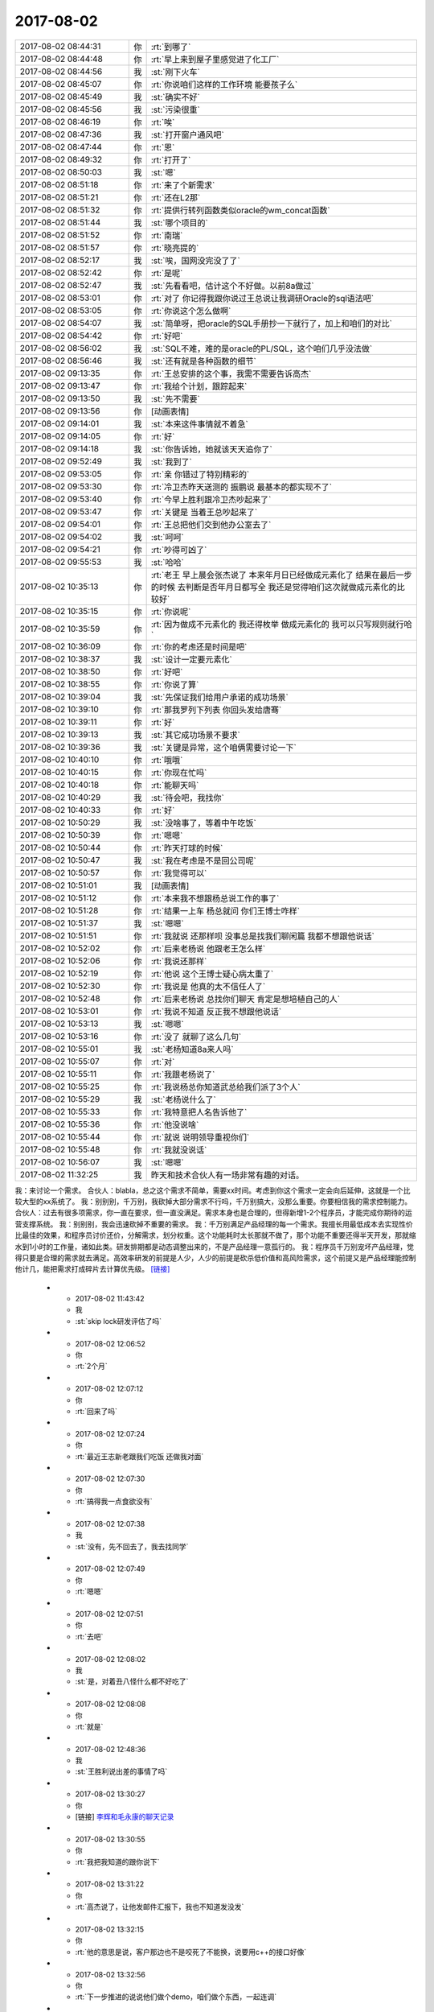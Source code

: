 2017-08-02
-------------

.. list-table::
   :widths: 25, 1, 60

   * - 2017-08-02 08:44:31
     - 你
     - :rt:`到哪了`
   * - 2017-08-02 08:44:48
     - 你
     - :rt:`早上来到屋子里感觉进了化工厂`
   * - 2017-08-02 08:44:56
     - 我
     - :st:`刚下火车`
   * - 2017-08-02 08:45:07
     - 你
     - :rt:`你说咱们这样的工作环境 能要孩子么`
   * - 2017-08-02 08:45:49
     - 我
     - :st:`确实不好`
   * - 2017-08-02 08:45:56
     - 我
     - :st:`污染很重`
   * - 2017-08-02 08:46:19
     - 你
     - :rt:`唉`
   * - 2017-08-02 08:47:36
     - 我
     - :st:`打开窗户通风吧`
   * - 2017-08-02 08:47:44
     - 你
     - :rt:`恩`
   * - 2017-08-02 08:49:32
     - 你
     - :rt:`打开了`
   * - 2017-08-02 08:50:03
     - 我
     - :st:`嗯`
   * - 2017-08-02 08:51:18
     - 你
     - :rt:`来了个新需求`
   * - 2017-08-02 08:51:21
     - 你
     - :rt:`还在L2那`
   * - 2017-08-02 08:51:32
     - 你
     - :rt:`提供行转列函数类似oracle的wm_concat函数`
   * - 2017-08-02 08:51:44
     - 我
     - :st:`哪个项目的`
   * - 2017-08-02 08:51:52
     - 你
     - :rt:`南瑞`
   * - 2017-08-02 08:51:57
     - 你
     - :rt:`晓亮提的`
   * - 2017-08-02 08:52:17
     - 我
     - :st:`唉，国网没完没了了`
   * - 2017-08-02 08:52:42
     - 你
     - :rt:`是呢`
   * - 2017-08-02 08:52:47
     - 我
     - :st:`先看看吧，估计这个不好做。以前8a做过`
   * - 2017-08-02 08:53:01
     - 你
     - :rt:`对了 你记得我跟你说过王总说让我调研Oracle的sql语法吧`
   * - 2017-08-02 08:53:05
     - 你
     - :rt:`你说这个怎么做啊`
   * - 2017-08-02 08:54:07
     - 我
     - :st:`简单呀，把oracle的SQL手册抄一下就行了，加上和咱们的对比`
   * - 2017-08-02 08:54:42
     - 你
     - :rt:`好吧`
   * - 2017-08-02 08:56:02
     - 我
     - :st:`SQL不难，难的是oracle的PL/SQL，这个咱们几乎没法做`
   * - 2017-08-02 08:56:46
     - 我
     - :st:`还有就是各种函数的细节`
   * - 2017-08-02 09:13:35
     - 你
     - :rt:`王总安排的这个事，我需不需要告诉高杰`
   * - 2017-08-02 09:13:47
     - 你
     - :rt:`我给个计划，跟踪起来`
   * - 2017-08-02 09:13:50
     - 我
     - :st:`先不需要`
   * - 2017-08-02 09:13:56
     - 你
     - [动画表情]
   * - 2017-08-02 09:14:01
     - 我
     - :st:`本来这件事情就不着急`
   * - 2017-08-02 09:14:05
     - 你
     - :rt:`好`
   * - 2017-08-02 09:14:18
     - 我
     - :st:`你告诉她，她就该天天追你了`
   * - 2017-08-02 09:52:49
     - 我
     - :st:`我到了`
   * - 2017-08-02 09:53:05
     - 你
     - :rt:`亲 你错过了特别精彩的`
   * - 2017-08-02 09:53:30
     - 你
     - :rt:`冷卫杰昨天送测的 振鹏说 最基本的都实现不了`
   * - 2017-08-02 09:53:40
     - 你
     - :rt:`今早上胜利跟冷卫杰吵起来了`
   * - 2017-08-02 09:53:47
     - 你
     - :rt:`关键是 当着王总吵起来了`
   * - 2017-08-02 09:54:01
     - 你
     - :rt:`王总把他们交到他办公室去了`
   * - 2017-08-02 09:54:02
     - 我
     - :st:`呵呵`
   * - 2017-08-02 09:54:21
     - 你
     - :rt:`吵得可凶了`
   * - 2017-08-02 09:55:53
     - 我
     - :st:`哈哈`
   * - 2017-08-02 10:35:13
     - 你
     - :rt:`老王 早上晨会张杰说了 本来年月日已经做成元素化了 结果在最后一步的时候 去判断是否年月日都写全 我还是觉得咱们这次就做成元素化的比较好`
   * - 2017-08-02 10:35:15
     - 你
     - :rt:`你说呢`
   * - 2017-08-02 10:35:59
     - 你
     - :rt:`因为做成不元素化的 我还得枚举 做成元素化的 我可以只写规则就行哈`
   * - 2017-08-02 10:36:09
     - 你
     - :rt:`你的考虑还是时间是吧`
   * - 2017-08-02 10:38:37
     - 我
     - :st:`设计一定要元素化`
   * - 2017-08-02 10:38:50
     - 你
     - :rt:`好吧`
   * - 2017-08-02 10:38:55
     - 你
     - :rt:`你说了算`
   * - 2017-08-02 10:39:04
     - 我
     - :st:`先保证我们给用户承诺的成功场景`
   * - 2017-08-02 10:39:10
     - 你
     - :rt:`那我罗列下列表 你回头发给唐骞`
   * - 2017-08-02 10:39:11
     - 你
     - :rt:`好`
   * - 2017-08-02 10:39:13
     - 我
     - :st:`其它成功场景不要求`
   * - 2017-08-02 10:39:36
     - 我
     - :st:`关键是异常，这个咱俩需要讨论一下`
   * - 2017-08-02 10:40:10
     - 你
     - :rt:`哦哦`
   * - 2017-08-02 10:40:15
     - 你
     - :rt:`你现在忙吗`
   * - 2017-08-02 10:40:18
     - 你
     - :rt:`能聊天吗`
   * - 2017-08-02 10:40:29
     - 我
     - :st:`待会吧，我找你`
   * - 2017-08-02 10:40:33
     - 你
     - :rt:`好`
   * - 2017-08-02 10:50:29
     - 我
     - :st:`没啥事了，等着中午吃饭`
   * - 2017-08-02 10:50:39
     - 你
     - :rt:`嗯嗯`
   * - 2017-08-02 10:50:44
     - 你
     - :rt:`昨天打球的时候`
   * - 2017-08-02 10:50:47
     - 我
     - :st:`我在考虑是不是回公司呢`
   * - 2017-08-02 10:50:57
     - 你
     - :rt:`我觉得可以`
   * - 2017-08-02 10:51:01
     - 我
     - [动画表情]
   * - 2017-08-02 10:51:12
     - 你
     - :rt:`本来我不想跟杨总说工作的事了`
   * - 2017-08-02 10:51:28
     - 你
     - :rt:`结果一上车 杨总就问 你们王博士咋样`
   * - 2017-08-02 10:51:37
     - 我
     - :st:`嗯嗯`
   * - 2017-08-02 10:51:51
     - 你
     - :rt:`我就说 还那样呗 没事总是找我们聊闲篇 我都不想跟他说话`
   * - 2017-08-02 10:52:02
     - 你
     - :rt:`后来老杨说 他跟老王怎么样`
   * - 2017-08-02 10:52:06
     - 你
     - :rt:`我说还那样`
   * - 2017-08-02 10:52:19
     - 你
     - :rt:`他说 这个王博士疑心病太重了`
   * - 2017-08-02 10:52:30
     - 你
     - :rt:`我说是 他真的太不信任人了`
   * - 2017-08-02 10:52:48
     - 你
     - :rt:`后来老杨说 总找你们聊天 肯定是想培植自己的人`
   * - 2017-08-02 10:53:01
     - 你
     - :rt:`我说不知道 反正我不想跟他说话`
   * - 2017-08-02 10:53:13
     - 我
     - :st:`嗯嗯`
   * - 2017-08-02 10:53:16
     - 你
     - :rt:`没了 就聊了这么几句`
   * - 2017-08-02 10:55:01
     - 我
     - :st:`老杨知道8a来人吗`
   * - 2017-08-02 10:55:07
     - 你
     - :rt:`对`
   * - 2017-08-02 10:55:11
     - 你
     - :rt:`我跟老杨说了`
   * - 2017-08-02 10:55:25
     - 你
     - :rt:`我说杨总你知道武总给我们派了3个人`
   * - 2017-08-02 10:55:29
     - 我
     - :st:`老杨说什么了`
   * - 2017-08-02 10:55:33
     - 你
     - :rt:`我特意把人名告诉他了`
   * - 2017-08-02 10:55:36
     - 你
     - :rt:`他没说啥`
   * - 2017-08-02 10:55:44
     - 你
     - :rt:`就说 说明领导重视你们`
   * - 2017-08-02 10:55:48
     - 你
     - :rt:`我就没说话`
   * - 2017-08-02 10:56:07
     - 我
     - :st:`嗯嗯`
   * - 2017-08-02 11:32:25
     - 我
     - 昨天和技术合伙人有一场非常有趣的对话。
我：来讨论一个需求。
合伙人：blabla，总之这个需求不简单，需要xx时间。考虑到你这个需求一定会向后延伸，这就是一个比较大型的xx系统了。
我：别别别，千万别，我砍掉大部分需求不行吗，千万别搞大，没那么重要。你要相信我的需求控制能力。
合伙人：过去有很多项需求，你一直在要求，但一直没满足。需求本身也是合理的，但得新增1-2个程序员，才能完成你期待的运营支撑系统。
我：别别别，我会迅速砍掉不重要的需求。
我：千万别满足产品经理的每一个需求。我擅长用最低成本去实现性价比最佳的效果，和程序员讨价还价，分解需求，划分权重。这个功能耗时太长那就不做了，那个功能不重要还得半天开发，那就缩水到1小时的工作量，诸如此类。研发排期都是动态调整出来的，不是产品经理一意孤行的。
我：程序员千万别宠坏产品经理，觉得只要是合理的需求就去满足。高效率研发的前提是人少，人少的前提是砍杀低价值和高风险需求，这个前提又是产品经理能控制他计几，能把需求打成碎片去计算优先级。 `[链接] <https://m.okjike.com/messages/598147114b54180011a5dadf?username=D6E3E795-DB3C-4A3C-998E-1CA06EF85BF5>`_
   * - 2017-08-02 11:43:42
     - 我
     - :st:`skip lock研发评估了吗`
   * - 2017-08-02 12:06:52
     - 你
     - :rt:`2个月`
   * - 2017-08-02 12:07:12
     - 你
     - :rt:`回来了吗`
   * - 2017-08-02 12:07:24
     - 你
     - :rt:`最近王志新老跟我们吃饭 还做我对面`
   * - 2017-08-02 12:07:30
     - 你
     - :rt:`搞得我一点食欲没有`
   * - 2017-08-02 12:07:38
     - 我
     - :st:`没有，先不回去了，我去找同学`
   * - 2017-08-02 12:07:49
     - 你
     - :rt:`嗯嗯`
   * - 2017-08-02 12:07:51
     - 你
     - :rt:`去吧`
   * - 2017-08-02 12:08:02
     - 我
     - :st:`是，对着丑八怪什么都不好吃了`
   * - 2017-08-02 12:08:08
     - 你
     - :rt:`就是`
   * - 2017-08-02 12:48:36
     - 我
     - :st:`王胜利说出差的事情了吗`
   * - 2017-08-02 13:30:27
     - 你
     - [链接] `李辉和毛永康的聊天记录 <https://support.weixin.qq.com/cgi-bin/mmsupport-bin/readtemplate?t=page/favorite_record__w_unsupport>`_
   * - 2017-08-02 13:30:55
     - 你
     - :rt:`我把我知道的跟你说下`
   * - 2017-08-02 13:31:22
     - 你
     - :rt:`高杰说了，让他发邮件汇报下，我也不知道发没发`
   * - 2017-08-02 13:32:15
     - 你
     - :rt:`他的意思是说，客户那边也不是咬死了不能换，说要用c++的接口好像`
   * - 2017-08-02 13:32:56
     - 你
     - :rt:`下一步推进的说说他们做个demo，咱们做个东西，一起连调`
   * - 2017-08-02 13:33:13
     - 你
     - :rt:`用户那边用的sql都特别简单`
   * - 2017-08-02 13:33:30
     - 你
     - :rt:`就是增删改`
   * - 2017-08-02 13:34:17
     - 你
     - :rt:`用户用的是win7 64位版本，看发哪个版本给他们`
   * - 2017-08-02 13:34:21
     - 我
     - :st:`嗯嗯`
   * - 2017-08-02 13:34:34
     - 你
     - :rt:`他应该会汇报的`
   * - 2017-08-02 13:34:47
     - 我
     - :st:`好的`
   * - 2017-08-02 13:35:07
     - 你
     - :rt:`还说时间是一个月左右，我问他他承诺了没有，他说的模棱两可`
   * - 2017-08-02 13:35:39
     - 你
     - :rt:`没提oo4o以及gci的啥事情`
   * - 2017-08-02 13:35:49
     - 你
     - :rt:`所以我也没听懂`
   * - 2017-08-02 13:37:58
     - 我
     - :st:`没事，就是派谁做的问题，一个月差不多`
   * - 2017-08-02 13:38:13
     - 我
     - :st:`现在就是没人做，而且需要出差`
   * - 2017-08-02 13:39:09
     - 我
     - :st:`中车modbus的事情有人提吗`
   * - 2017-08-02 13:39:24
     - 你
     - :rt:`没有`
   * - 2017-08-02 13:39:29
     - 我
     - :st:`👌`
   * - 2017-08-02 13:39:33
     - 你
     - :rt:`他没说出差`
   * - 2017-08-02 13:39:37
     - 我
     - :st:`那就没啥事了`
   * - 2017-08-02 13:40:35
     - 你
     - :rt:`8a的人过来了`
   * - 2017-08-02 13:42:44
     - 我
     - :st:`嗯嗯`
   * - 2017-08-02 13:42:51
     - 我
     - :st:`坐哪了`
   * - 2017-08-02 13:43:00
     - 你
     - :rt:`不知道`
   * - 2017-08-02 13:43:07
     - 你
     - :rt:`没注意`
   * - 2017-08-02 13:43:12
     - 我
     - :st:`嗯`
   * - 2017-08-02 13:45:07
     - 我
     - :st:`你还在测to date吗`
   * - 2017-08-02 13:46:07
     - 你
     - :rt:`不测了啊`
   * - 2017-08-02 13:46:49
     - 我
     - :st:`聊会天吧`
   * - 2017-08-02 13:52:19
     - 你
     - :rt:`好啊`
   * - 2017-08-02 13:52:31
     - 你
     - :rt:`聊会吧`
   * - 2017-08-02 13:52:53
     - 你
     - :rt:`刚才老冷找我问问题了`
   * - 2017-08-02 13:54:10
     - 我
     - :st:`嗯嗯`
   * - 2017-08-02 13:54:21
     - 你
     - :rt:`你不是去你同学那了`
   * - 2017-08-02 13:54:27
     - 我
     - [链接] `人可以刻意选择欢乐 <http://mp.weixin.qq.com/s?__biz=MzAxNDU3MzI5OA==&mid=2651964765&idx=1&sn=69d74f243d819d5cc2288941f224d089&chksm=80742ec0b703a7d6eb32c902d791fe5ef30df3d5be81a18faed6a0384c29a758063f21d54677&scene=0#rd>`_
   * - 2017-08-02 13:54:28
     - 我
     - :st:`你看看这个`
   * - 2017-08-02 13:54:41
     - 我
     - :st:`地铁上呢`
   * - 2017-08-02 13:56:21
     - 你
     - :rt:`恩 看完了`
   * - 2017-08-02 13:57:31
     - 我
     - :st:`先说你觉得他说的有理吗`
   * - 2017-08-02 13:58:59
     - 你
     - :rt:`有道理`
   * - 2017-08-02 14:00:21
     - 我
     - :st:`嗯嗯，其实她说的就是中国古典哲学里面强调的东西`
   * - 2017-08-02 14:00:32
     - 你
     - :rt:`是吧`
   * - 2017-08-02 14:00:39
     - 我
     - :st:`重思想轻欲望`
   * - 2017-08-02 14:00:44
     - 你
     - :rt:`恩`
   * - 2017-08-02 14:00:51
     - 你
     - :rt:`欲望没有止境`
   * - 2017-08-02 14:01:02
     - 我
     - :st:`是`
   * - 2017-08-02 14:01:26
     - 你
     - :rt:`所以不看透欲望必然成为欲望的奴隶`
   * - 2017-08-02 14:01:33
     - 我
     - :st:`没错`
   * - 2017-08-02 14:01:52
     - 你
     - :rt:`我知道你发我这篇文章想教我什么`
   * - 2017-08-02 14:02:01
     - 我
     - :st:`你说说`
   * - 2017-08-02 14:02:02
     - 你
     - :rt:`你让我做瑜伽`
   * - 2017-08-02 14:02:09
     - 我
     - :st:`哈哈，不是啦`
   * - 2017-08-02 14:02:19
     - 你
     - :rt:`不是 不是`
   * - 2017-08-02 14:02:21
     - 你
     - :rt:`我没说完呢`
   * - 2017-08-02 14:02:25
     - 我
     - :st:`嗯嗯`
   * - 2017-08-02 14:03:18
     - 你
     - :rt:`你是想让我体验一下精神世界`
   * - 2017-08-02 14:03:32
     - 你
     - :rt:`弱化一切身体触觉`
   * - 2017-08-02 14:03:38
     - 我
     - :st:`嗯`
   * - 2017-08-02 14:03:42
     - 你
     - :rt:`把精神集中到精神上`
   * - 2017-08-02 14:04:08
     - 我
     - :st:`嗯`
   * - 2017-08-02 14:04:12
     - 你
     - :rt:`这样做的极限结果我给你举几个例子`
   * - 2017-08-02 14:04:18
     - 我
     - :st:`好呀`
   * - 2017-08-02 14:04:29
     - 你
     - :rt:`比如天气特别热 或者身体由于创伤很疼`
   * - 2017-08-02 14:05:23
     - 你
     - :rt:`如果能够把自己进去瑜伽的状态 或者是冥想的状态 我就成了他我 触觉就变得没有那么清晰`
   * - 2017-08-02 14:05:31
     - 你
     - :rt:`至少可以减轻点痛苦吧`
   * - 2017-08-02 14:05:36
     - 我
     - :st:`嗯嗯`
   * - 2017-08-02 14:06:07
     - 你
     - :rt:`还有就是 把我变成他我 可以帮助我找第三者视角`
   * - 2017-08-02 14:06:30
     - 我
     - :st:`嗯嗯`
   * - 2017-08-02 14:06:42
     - 我
     - :st:`还有吗`
   * - 2017-08-02 14:07:30
     - 你
     - :rt:`没了`
   * - 2017-08-02 14:07:57
     - 我
     - :st:`嗯，基本上和你现在的认知程度相符`
   * - 2017-08-02 14:08:08
     - 我
     - :st:`我说说我看见的吧`
   * - 2017-08-02 14:08:13
     - 你
     - :rt:`好`
   * - 2017-08-02 14:08:27
     - 我
     - :st:`首先关注的是快乐`
   * - 2017-08-02 14:08:54
     - 我
     - :st:`其次是生活在精神领域`
   * - 2017-08-02 14:09:28
     - 我
     - :st:`也就是说在精神领域可以做自己喜欢的事情，从而给自己带来快乐`
   * - 2017-08-02 14:09:36
     - 你
     - :rt:`哦`
   * - 2017-08-02 14:10:06
     - 我
     - :st:`也正是因为从精神领域就可以获得快乐，从欲望获得快乐就不那么重要了`
   * - 2017-08-02 14:10:30
     - 我
     - :st:`这需要长期的修行`
   * - 2017-08-02 14:11:06
     - 我
     - :st:`你说的是这个在低维度的一个投影`
   * - 2017-08-02 14:11:57
     - 我
     - :st:`那种冥想的快乐你应该是体会过的`
   * - 2017-08-02 14:13:48
     - 你
     - :rt:`不是很清晰`
   * - 2017-08-02 14:14:36
     - 你
     - :rt:`你说通过满足欲望得到快乐的方式 为什么不好`
   * - 2017-08-02 14:15:02
     - 你
     - :rt:`无止境对吗`
   * - 2017-08-02 14:15:13
     - 你
     - :rt:`不受控`
   * - 2017-08-02 14:15:46
     - 我
     - :st:`对`
   * - 2017-08-02 14:16:07
     - 你
     - :rt:`而且并不是什么欲望都能得到满足`
   * - 2017-08-02 14:16:21
     - 我
     - :st:`没错`
   * - 2017-08-02 14:16:33
     - 你
     - :rt:`明白了`
   * - 2017-08-02 14:18:20
     - 我
     - :st:`满足欲望只能获得低级的快乐`
   * - 2017-08-02 14:19:25
     - 你
     - :rt:`低级怎么理解`
   * - 2017-08-02 14:21:12
     - 我
     - :st:`就像人的神经活动，低级的只能做一些简单的，高级的是复杂的`
   * - 2017-08-02 14:21:32
     - 你
     - :rt:`嗯嗯`
   * - 2017-08-02 14:21:52
     - 我
     - :st:`需求金字塔下面的就是低级的`
   * - 2017-08-02 14:21:57
     - 你
     - :rt:`恩`
   * - 2017-08-02 14:21:58
     - 你
     - :rt:`是`
   * - 2017-08-02 14:22:14
     - 你
     - :rt:`你看 王总喜欢别人拍马屁`
   * - 2017-08-02 14:22:38
     - 你
     - :rt:`因为拍马屁能够满足他受人尊重 认可的需求`
   * - 2017-08-02 14:22:43
     - 我
     - :st:`嗯`
   * - 2017-08-02 14:22:47
     - 你
     - :rt:`而你 就不需要`
   * - 2017-08-02 14:23:21
     - 你
     - :rt:`因为被人尊重 认可已经不会让你获得像他那么多的快乐`
   * - 2017-08-02 14:23:27
     - 我
     - :st:`是`
   * - 2017-08-02 14:23:33
     - 你
     - :rt:`你追求的是更高层次的快乐 对不对`
   * - 2017-08-02 14:23:54
     - 我
     - :st:`是的`
   * - 2017-08-02 14:24:12
     - 我
     - :st:`说说你吧，你现在追求的是什么快乐`
   * - 2017-08-02 14:24:39
     - 你
     - :rt:`我觉得 我还没有财务自由到只追求精神快乐的程度`
   * - 2017-08-02 14:25:11
     - 你
     - :rt:`我现在还是觉得 欲望能够满足 是件特别快乐 幸福的事`
   * - 2017-08-02 14:25:20
     - 我
     - :st:`哈哈，财务自由不是只追求精神快乐的前提。我也没有财务自由`
   * - 2017-08-02 14:25:28
     - 我
     - :st:`嗯嗯`
   * - 2017-08-02 14:25:29
     - 你
     - :rt:`哈哈`
   * - 2017-08-02 14:25:47
     - 你
     - :rt:`但是 我现在会用精神控制自己减轻痛苦`
   * - 2017-08-02 14:26:00
     - 你
     - :rt:`我从精神层面获得的快乐还是有限的`
   * - 2017-08-02 14:26:04
     - 我
     - :st:`嗯嗯`
   * - 2017-08-02 14:26:17
     - 你
     - :rt:`而且还会经历漫长的痛苦 才会获得一点点顿悟的快乐`
   * - 2017-08-02 14:26:35
     - 我
     - :st:`你现在还是被动的，把精神当成一种工具而不是道`
   * - 2017-08-02 14:26:43
     - 你
     - :rt:`等我顿悟了 发现 周围还是会有很多 比我早悟出这些道理的人`
   * - 2017-08-02 14:27:13
     - 你
     - :rt:`其实 换个角度想`
   * - 2017-08-02 14:27:54
     - 你
     - :rt:`本来我会发脾气 或者 悲伤 难过 愤怒的情绪 都变得平静 也是幸福的一种表现`
   * - 2017-08-02 14:28:14
     - 你
     - :rt:`而且我能看到我周围很多人 因为没有看透 依然悲伤 痛苦 愤怒`
   * - 2017-08-02 14:28:16
     - 你
     - :rt:`哈哈`
   * - 2017-08-02 14:28:30
     - 你
     - :rt:`昨天小宁 就找我了 跟他对象吵架了`
   * - 2017-08-02 14:29:41
     - 我
     - :st:`哦`
   * - 2017-08-02 15:08:43
     - 你
     - :rt:`这旭明咋搞得 PBC拖到现在`
   * - 2017-08-02 15:08:48
     - 你
     - :rt:`点名批评了都`
   * - 2017-08-02 15:09:55
     - 我
     - :st:`谁批评的`
   * - 2017-08-02 15:10:19
     - 你
     - :rt:`群里刘畅把名单贴出来了`
   * - 2017-08-02 15:10:35
     - 我
     - :st:`哦`
   * - 2017-08-02 15:11:21
     - 你
     - :rt:`这个刘畅 真是够了`
   * - 2017-08-02 16:44:08
     - 我
     - :st:`亲，忙啥呢？我出来了`
   * - 2017-08-02 17:47:04
     - 你
     - :rt:`刚才评审`
   * - 2017-08-02 17:47:10
     - 你
     - :rt:`我一会给你打电话`
   * - 2017-08-02 17:47:33
     - 我
     - [动画表情]
   * - 2017-08-02 18:13:21
     - 我
     - :st:`上车了`
   * - 2017-08-02 18:13:47
     - 你
     - :rt:`恩`
   * - 2017-08-02 18:14:01
     - 你
     - :rt:`我跟你说下我今天评审的时候 又跟王胜利吵起来了`
   * - 2017-08-02 18:14:44
     - 我
     - :st:`简直了，这个人是不是有毛病，一天吵两架`
   * - 2017-08-02 18:15:28
     - 你
     - :rt:`由问题分析可知，国网南瑞项目的用户需求为：8s在现有基础上支持，列数据写入（更新）空字符串时，对其进行查询的结果与写入（更新）null值时保持一致。`
       :rt:`➢	支持的数据类型：varchar、char；`
       :rt:`➢	支持的操作：insert、update；`
       :rt:`➢	支持的查询方式：is null 、is not null。`
   * - 2017-08-02 18:15:33
     - 你
     - :rt:`这个是用需部分`
   * - 2017-08-02 18:15:51
     - 我
     - :st:`嗯嗯`
   * - 2017-08-02 18:16:04
     - 你
     - :rt:`然后他问 nchar做吗`
   * - 2017-08-02 18:16:14
     - 你
     - :rt:`insert ....select 做吗`
   * - 2017-08-02 18:16:22
     - 你
     - :rt:`然后就开始了漫长的讨论`
   * - 2017-08-02 18:16:37
     - 我
     - :st:`嗯`
   * - 2017-08-02 18:16:50
     - 你
     - :rt:`我说这个涉及向下兼容问题  我给不出答案`
   * - 2017-08-02 18:16:54
     - 你
     - :rt:`不属于需求范畴`
   * - 2017-08-02 18:17:00
     - 你
     - :rt:`今天王总也参加了`
   * - 2017-08-02 18:17:02
     - 我
     - :st:`嗯`
   * - 2017-08-02 18:17:25
     - 你
     - :rt:`然后他就一直说 要做成一样的`
   * - 2017-08-02 18:17:32
     - 你
     - :rt:`我说我定不了`
   * - 2017-08-02 18:17:48
     - 我
     - :st:`嗯`
   * - 2017-08-02 18:17:52
     - 你
     - :rt:`我说你想做成一样的 你可以给建议 我不负责回答`
   * - 2017-08-02 18:18:26
     - 你
     - :rt:`我说了 你想做成一样的 那是你实现成那个样子 不是用户需求 用户需求就是我写的这些`
   * - 2017-08-02 18:18:34
     - 你
     - :rt:`就是一直吵一直吵`
   * - 2017-08-02 18:18:48
     - 你
     - :rt:`王总是向着我说的`
   * - 2017-08-02 18:18:59
     - 我
     - :st:`嗯嗯，这样好`
   * - 2017-08-02 18:19:23
     - 你
     - :rt:`后来就这么散了`
   * - 2017-08-02 18:19:29
     - 你
     - :rt:`我就找王总去了`
   * - 2017-08-02 18:19:35
     - 你
     - :rt:`就这事告他状`
   * - 2017-08-02 18:19:40
     - 我
     - :st:`嗯嗯`
   * - 2017-08-02 18:19:58
     - 你
     - :rt:`跟王总说了好多`
   * - 2017-08-02 18:20:54
     - 你
     - :rt:`我说按产品还是项目这个决策要考虑很多因素 研发的实现难度很大分量的考虑因素 实现简单还是难我需求没能力绝对 给不出建议 这个事情以后不在需求评审的时候讨论`
   * - 2017-08-02 18:22:59
     - 我
     - :st:`嗯嗯，说得好`
   * - 2017-08-02 18:23:10
     - 你
     - :rt:`我跟王总说 每次他都这样 我觉得这不做事 这是政治`
   * - 2017-08-02 18:23:18
     - 你
     - :rt:`他浪费的是大家的时间`
   * - 2017-08-02 18:23:34
     - 我
     - :st:`哈哈，你一下就说到点上了`
   * - 2017-08-02 18:23:46
     - 我
     - :st:`王总说什么了`
   * - 2017-08-02 18:24:03
     - 你
     - :rt:`王总说 是`
   * - 2017-08-02 18:24:07
     - 你
     - :rt:`让我写封邮件`
   * - 2017-08-02 18:24:15
     - 你
     - :rt:`说下次在周一会上会说`
   * - 2017-08-02 18:24:19
     - 我
     - :st:`嗯嗯`
   * - 2017-08-02 18:24:22
     - 你
     - :rt:`我到不寄希望于他能做什么`
   * - 2017-08-02 18:24:31
     - 你
     - :rt:`我就说 这个王胜利就是没事找事`
   * - 2017-08-02 18:24:35
     - 你
     - :rt:`一上来就是找事的`
   * - 2017-08-02 18:24:48
     - 你
     - :rt:`你没看到他那个态度`
   * - 2017-08-02 18:25:07
     - 你
     - :rt:`需求评审 在现状描述的时候就挑刺`
   * - 2017-08-02 18:25:10
     - 我
     - :st:`是`
   * - 2017-08-02 18:25:31
     - 你
     - :rt:`你知道挑啥次不`
   * - 2017-08-02 18:25:53
     - 你
     - :rt:`需求写的 null键入的时候就行 复制粘贴就不行 就变成单引号`
   * - 2017-08-02 18:26:06
     - 你
     - :rt:`他说不信 要抓sql来看`
   * - 2017-08-02 18:26:18
     - 你
     - :rt:`我说这个就是这样的 一线说的现状`
   * - 2017-08-02 18:26:41
     - 我
     - :st:`嗯嗯`
   * - 2017-08-02 18:26:56
     - 你
     - :rt:`他不信 要看sql`
   * - 2017-08-02 18:27:18
     - 你
     - :rt:`后来说服他信了 他又说这个是UI的bug`
   * - 2017-08-02 18:27:21
     - 你
     - :rt:`不是数据库的`
   * - 2017-08-02 18:27:34
     - 我
     - [动画表情]
   * - 2017-08-02 18:28:04
     - 你
     - :rt:`让我确认是不是ui的bug  是的话让用户改`
   * - 2017-08-02 18:28:20
     - 你
     - :rt:`我说可以`
   * - 2017-08-02 18:28:27
     - 你
     - :rt:`我刚才跟晓亮确认了`
   * - 2017-08-02 18:28:39
     - 你
     - :rt:`晓亮说这个就是UI的bug但是人家就是不该`
   * - 2017-08-02 18:28:50
     - 你
     - :rt:`就非得让数据库改`
   * - 2017-08-02 18:28:57
     - 你
     - :rt:`一会我发邮件回复`
   * - 2017-08-02 18:29:05
     - 我
     - :st:`哈哈，那就让王胜利去说服人家吧`
   * - 2017-08-02 18:29:52
     - 你
     - :rt:`一回 我就回复`
   * - 2017-08-02 18:30:02
     - 你
     - :rt:`别的就没啥了`
   * - 2017-08-02 18:30:05
     - 你
     - :rt:`就这么点事`
   * - 2017-08-02 18:30:32
     - 我
     - :st:`嗯嗯，以后咱们得想想办法了`
   * - 2017-08-02 18:30:50
     - 我
     - :st:`其实王胜利翻来覆去也就是这几招`
   * - 2017-08-02 18:31:13
     - 你
     - :rt:`这些问题从始至终 张杰就没说话 张杰也没问题`
   * - 2017-08-02 18:31:20
     - 你
     - :rt:`还向着我说了两句`
   * - 2017-08-02 18:31:21
     - 我
     - :st:`咱们以后得有准备，省得让他在那瞎说`
   * - 2017-08-02 18:31:23
     - 你
     - :rt:`就是他`
   * - 2017-08-02 18:31:31
     - 我
     - :st:`嗯嗯`
   * - 2017-08-02 18:34:24
     - 我
     - :st:`今天早上他们吵架的事，后来王总说了吗`
   * - 2017-08-02 18:34:31
     - 你
     - :rt:`没有`
   * - 2017-08-02 18:34:38
     - 你
     - :rt:`冷卫杰也是怂货`
   * - 2017-08-02 18:34:49
     - 我
     - :st:`是`
   * - 2017-08-02 18:34:50
     - 你
     - :rt:`一劝和就好了`
   * - 2017-08-02 18:35:26
     - 我
     - :st:`不过这么一折腾，倒是大家都知道王胜利是什么样的了`
   * - 2017-08-02 18:35:41
     - 你
     - :rt:`唉`
   * - 2017-08-02 18:36:20
     - 我
     - :st:`高杰没说什么吗`
   * - 2017-08-02 18:38:17
     - 你
     - :rt:`他说啥啊`
   * - 2017-08-02 18:38:31
     - 你
     - :rt:`他啥也说不到点子上 根本插不上话`
   * - 2017-08-02 18:38:44
     - 我
     - :st:`😄`
   * - 2017-08-02 18:39:38
     - 我
     - :st:`其实她除了计划，什么也管不了，所以就要求大家不论事情大小都要有计划`
   * - 2017-08-02 18:40:07
     - 我
     - :st:`昨天刘辉还和我抱怨高杰瞎管呢`
   * - 2017-08-02 18:40:19
     - 你
     - :rt:`是吧`
   * - 2017-08-02 18:40:33
     - 你
     - :rt:`但是刘辉当着王总的面 总是夸高杰`
   * - 2017-08-02 18:40:51
     - 我
     - :st:`刘辉那是一个人精`
   * - 2017-08-02 18:41:03
     - 你
     - :rt:`恩`
   * - 2017-08-02 18:41:17
     - 你
     - :rt:`我觉得刘辉对我可好了 是不是你给他管的迷魂汤`
   * - 2017-08-02 18:41:58
     - 我
     - :st:`😄，这个可真没有。是你自己的魅力和能力征服了他`
   * - 2017-08-02 18:42:52
     - 你
     - :rt:`真的假的`
   * - 2017-08-02 18:42:58
     - 你
     - :rt:`我跟他接触并不多`
   * - 2017-08-02 18:43:10
     - 我
     - :st:`当然是真的啦`
   * - 2017-08-02 18:43:32
     - 我
     - :st:`我和他没怎么说过你`
   * - 2017-08-02 18:43:39
     - 你
     - :rt:`啊`
   * - 2017-08-02 18:43:48
     - 你
     - :rt:`那估计是他们那边的人说过`
   * - 2017-08-02 18:43:53
     - 我
     - :st:`嗯嗯`
   * - 2017-08-02 18:44:03
     - 你
     - :rt:`我是觉得他对我很认可 只是对需求的存在很认可`
   * - 2017-08-02 18:44:52
     - 我
     - :st:`这倒是，咱们现在比dsd做的好得多，刘辉说过很多次咱们像个干事的样子`
   * - 2017-08-02 18:45:06
     - 你
     - :rt:`是吧`
   * - 2017-08-02 18:45:28
     - 我
     - :st:`再说咱们需求从来没有掉过链子`
   * - 2017-08-02 18:45:59
     - 你
     - :rt:`就是`
   * - 2017-08-02 18:46:17
     - 我
     - :st:`dsd那边才乱呢`
   * - 2017-08-02 18:46:35
     - 你
     - :rt:`是吧`
   * - 2017-08-02 18:47:01
     - 我
     - :st:`他们就没有正式的需求`
   * - 2017-08-02 18:47:44
     - 我
     - :st:`下车了`
   * - 2017-08-02 18:47:50
     - 你
     - :rt:`嗯嗯`
   * - 2017-08-02 19:09:58
     - 你
     - :rt:`各位，好，`
       :rt:`对于问题列表的问题一确认结果如下：现状就是需求文档中现状描述的行为，D5000知道是界面设计的不完善，但是不接受改应用，必须要8s兼容Oracle、达梦的行为。如果有异议可去南京拒绝需求。`
       :rt:`另外，`
       :rt:`对于争议较大的开发范围问题（是按照产品开发还是项目开发）：这个决策需要综合考虑很多因素，比如：用户真实的需求范围、研发实现的难度及时间、一线对feature要求的紧急程度等，决策一定是权衡各因素给出的结果。`
       :rt:`作为需求方，只能提供用户真实的需求，并对需求的正确性负责，其他的信息获取不到。同时，需求作为流程三方中的1/3，视角难免单一，做产品级决策很可能误导研发及测试。因此，对于开发范围的问题，需求方不负责给出决策。`
       :rt:`对于评审的效率问题：评审会评的是流程中下一级对上一级的符合程度，落实到用需，评审的是需求分析是否正确，是否为用户真实需求。与此目标不相关的开发范围问题等，可会后讨论，尽量不占用大家时间。请各位评委明确评审目标，提高评审效率。`
   * - 2017-08-02 19:11:19
     - 你
     - :rt:`这么说行不`
   * - 2017-08-02 19:11:37
     - 我
     - :st:`我正在看，稍等`
   * - 2017-08-02 19:13:23
     - 我
     - :st:`两个点`
   * - 2017-08-02 19:13:30
     - 你
     - :rt:`恩 说说`
   * - 2017-08-02 19:13:33
     - 你
     - :rt:`你到家了吗`